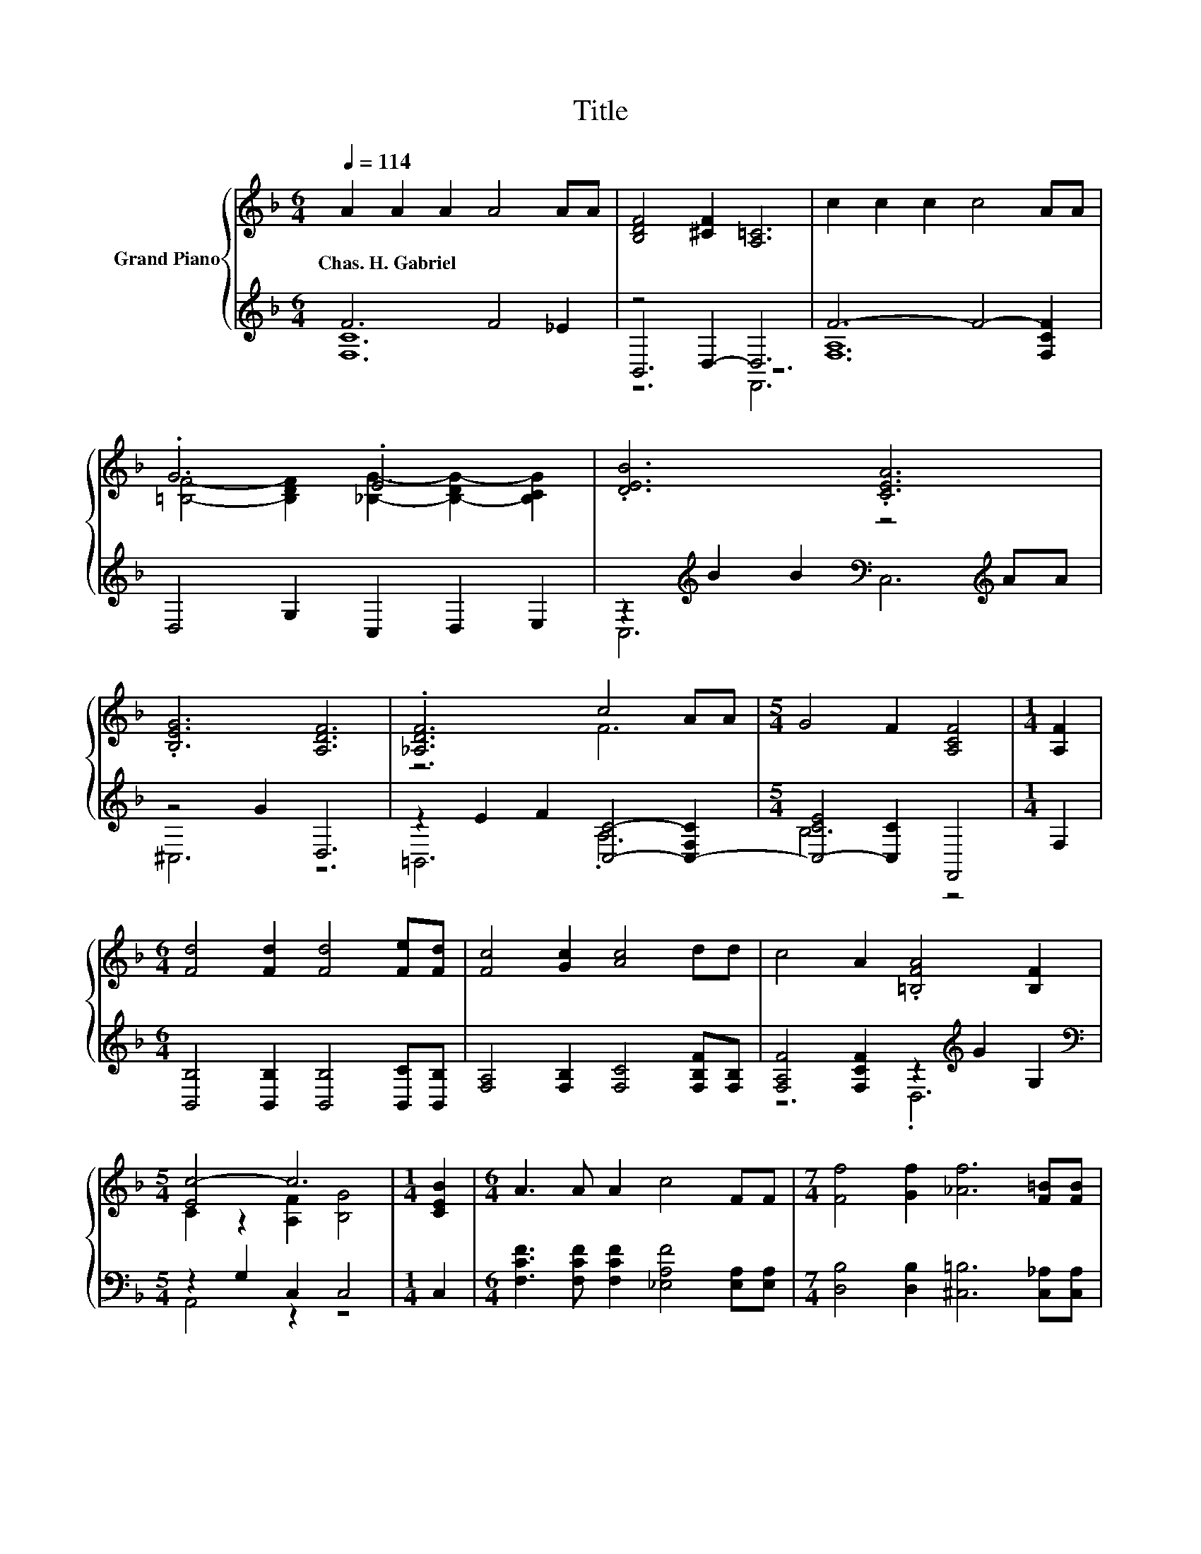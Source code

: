 X:1
T:Title
%%score { ( 1 5 ) | ( 2 3 4 ) }
L:1/8
Q:1/4=114
M:6/4
K:F
V:1 treble nm="Grand Piano"
V:5 treble 
V:2 treble 
V:3 treble 
V:4 treble 
V:1
 A2 A2 A2 A4 AA | [B,DF]4 [^CF]2 [A,=C]6 | c2 c2 c2 c4 AA | .G6 .E6 | .[DEB]6 .[CEA]6 | %5
w: Chas.~H.~Gabriel * * * * *|||||
 .[B,EG]6 [A,DF]6 | .[_A,DF]6 c4 AA |[M:5/4] G4 F2 [A,CF]4 |[M:1/4] [A,F]2 | %9
w: ||||
[M:6/4] [Fd]4 [Fd]2 [Fd]4 [Fe][Fd] | [Fc]4 [Gc]2 [Ac]4 dd | c4 A2 .[=B,FA]4 [B,F]2 | %12
w: |||
[M:5/4] [Ec-]4 c6 |[M:1/4] [CEB]2 |[M:6/4] A3 A A2 c4 FF |[M:7/4] [Ff]4 [Gf]2 [_Af]6 [F=B][FB] | %16
w: ||||
[M:6/4] [Fc]4 [Fd]2 [EA]4 [EG]2 | F12 |] %18
w: ||
V:2
 F6 F4 _E2 | z4 D,2- D,6 | F6- F4- [F,CF]2 | D,4 G,2 C,2 D,2 E,2 | %4
 z2[K:treble] B2 B2[K:bass] z4[K:treble] AA | z4 G2 D,6 | z2 E2 F2 [C,C]4- [C,-F,C]2 | %7
[M:5/4] [C,-CE]4 [C,C]2 F,,4 |[M:1/4] F,2 |[M:6/4] [B,,B,]4 [B,,B,]2 [B,,B,]4 [B,,C][B,,B,] | %10
 [F,A,]4 [F,B,]2 [F,C]4 [F,B,F][F,B,] | [F,A,F]4 [F,CF]2 z2[K:treble] G2 G,2 | %12
[M:5/4][K:bass] z2 G,2 C,2 C,4 |[M:1/4] C,2 | %14
[M:6/4] [F,CF]3 [F,CF] [F,CF]2 [_E,A,F]4 [E,A,][E,A,] | %15
[M:7/4] [D,B,]4 [D,B,]2 [^C,=B,]6 [C,_A,][C,A,] |[M:6/4] [C,A,]4 [C,B,]2 [C,C]4 [C,B,]2 | %17
 [F,,F,]4 [F,,F,]2 [F,,F,]6 |] %18
V:3
 [F,C]12 | B,,6 z6 | [F,A,]12 | x12 | C,6[K:treble][K:bass] C,6[K:treble] | ^C,6 z6 | =B,,6 .A,6 | %7
[M:5/4] B,6 z4 |[M:1/4] x2 |[M:6/4] x12 | x12 | z6 .D,6[K:treble] |[M:5/4][K:bass] A,,4 z2 z4 | %13
[M:1/4] x2 |[M:6/4] x12 |[M:7/4] x14 |[M:6/4] x12 | x12 |] %18
V:4
 x12 | z6 F,,6 | x12 | x12 | x2[K:treble] x4[K:bass] x4[K:treble] x2 | x12 | x12 |[M:5/4] x10 | %8
[M:1/4] x2 |[M:6/4] x12 | x12 | x8[K:treble] x4 |[M:5/4][K:bass] x10 |[M:1/4] x2 |[M:6/4] x12 | %15
[M:7/4] x14 |[M:6/4] x12 | x12 |] %18
V:5
 x12 | x12 | x12 | [=B,F]4- [B,DF]2 [_B,G]2- [B,-DG-]2 [B,CG]2 | x12 | x12 | z6 F6 |[M:5/4] x10 | %8
[M:1/4] x2 |[M:6/4] x12 | x12 | x12 |[M:5/4] C2 z2 [A,F]2 [B,G]4 |[M:1/4] x2 |[M:6/4] x12 | %15
[M:7/4] x14 |[M:6/4] x12 | [A,C]4 [B,D]2 [A,C]6 |] %18

